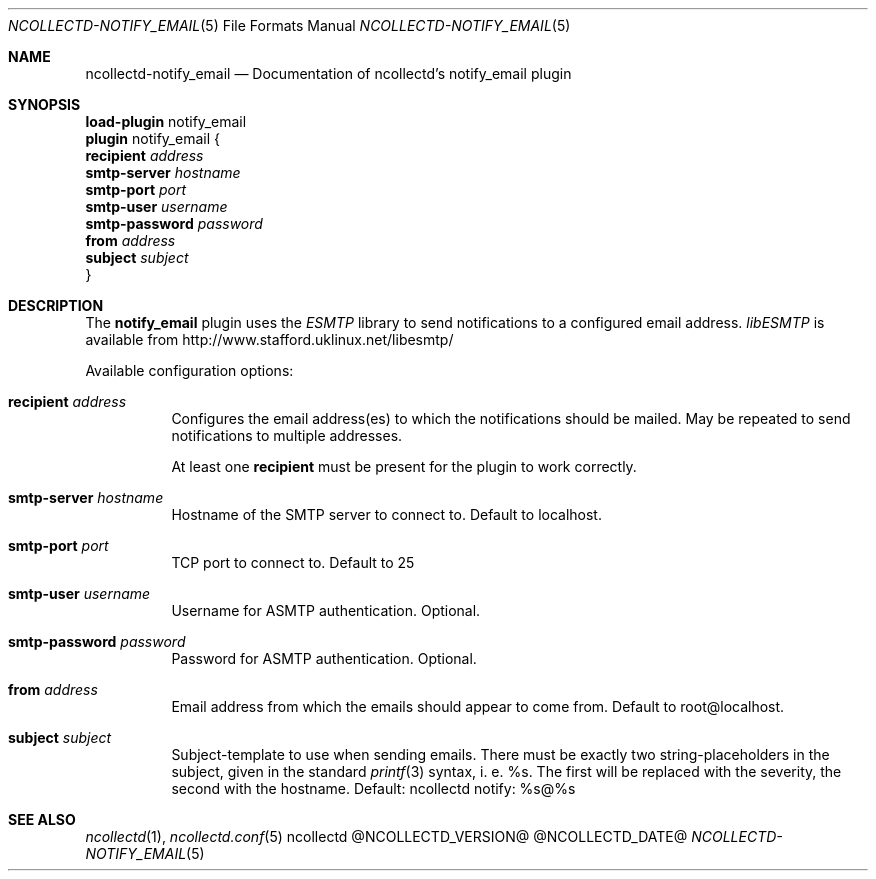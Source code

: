 .\" SPDX-License-Identifier: GPL-2.0-only
.Dd @NCOLLECTD_DATE@
.Dt NCOLLECTD-NOTIFY_EMAIL 5
.Os ncollectd @NCOLLECTD_VERSION@
.Sh NAME
.Nm ncollectd-notify_email
.Nd Documentation of ncollectd's notify_email plugin
.Sh SYNOPSIS
.Bd -literal -compact
\fBload-plugin\fP notify_email
\fBplugin\fP notify_email {
    \fBrecipient\fP \fIaddress\fP
    \fBsmtp-server\fP \fIhostname\fP
    \fBsmtp-port\fP \fIport\fP
    \fBsmtp-user\fP \fIusername\fP
    \fBsmtp-password\fP \fIpassword\fP
    \fBfrom\fP \fIaddress\fP
    \fBsubject\fP \fIsubject\fP
}
.Ed
.Sh DESCRIPTION
The \fBnotify_email\fP plugin  uses the \fIESMTP\fP library to send
notifications to a configured email address.
\fIlibESMTP\fP is available from
.Lk http://www.stafford.uklinux.net/libesmtp/
.Pp
Available configuration options:
.Bl -tag -width Ds
.It \fBrecipient\fP \fIaddress\fP
Configures the email address(es) to which the notifications should be mailed.
May be repeated to send notifications to multiple addresses.
.Pp
At least one \fBrecipient\fP must be present for the plugin to work correctly.
.It \fBsmtp-server\fP \fIhostname\fP
Hostname of the SMTP server to connect to.
Default to \f(CWlocalhost\fP.
.It \fBsmtp-port\fP \fIport\fP
TCP port to connect to.
Default to \f(CW25\fP
.It \fBsmtp-user\fP \fIusername\fP
Username for ASMTP authentication.
Optional.
.It \fBsmtp-password\fP \fIpassword\fP
Password for ASMTP authentication.
Optional.
.It \fBfrom\fP \fIaddress\fP
Email address from which the emails should appear to come from.
Default to \f(CWroot@localhost\fP.
.It \fBsubject\fP \fIsubject\fP
Subject-template to use when sending emails.
There must be exactly two string-placeholders in the subject,
given in the standard
.Xr printf 3
syntax, i. e. \f(CW%s\fP.
The first will be replaced with the severity, the second with the hostname.
Default: \f(CWncollectd notify: %s@%s\fP
.El
.Sh "SEE ALSO"
.Xr ncollectd 1 ,
.Xr ncollectd.conf 5
